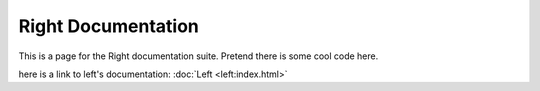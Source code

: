 ===================
Right Documentation
===================

This is a page for the Right documentation suite.
Pretend there is some cool code here.

here is a link to left's documentation: 
:doc:`Left <left:index.html>`

